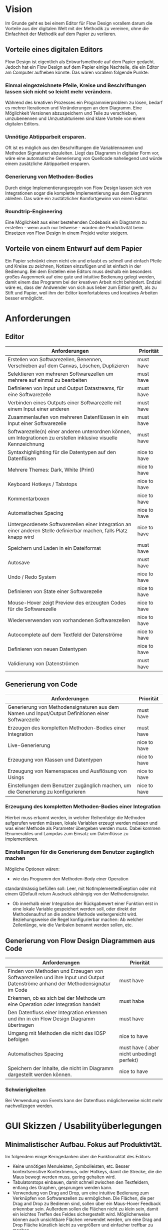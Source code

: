 
* Vision
Im Grunde geht es bei einem Editor für Flow Design vorallem darum die Vorteile aus der digitalen Welt mit
der Methodik zu vereinen, ohne die Einfachheit der Methodik auf dem Papier zu
verlieren. 

** Vorteile eines digitalen Editors 
Flow Design ist eigentlich als Entwurfsmethode auf dem Papier gedacht.
Jedoch hat ein Flow Design auf dem Papier einige Nachteile, die ein Editor am
Computer aufheben könnte. Das wären vorallem folgende Punkte:
*** Einmal eingezeichnete Pfeile, Kreise und Beschriftungen lassen sich nicht so leicht mehr verändern.
Während des kreativen Prozesses ein Programmierproblem zu lösen, bedarf es
mehrer Iterationen und Veränderungen an dem Diagramm. Eine Möglichkeit Versionen
abzuspeichern und Teile zu verschieben, umzubenennen und Umzustukturieren sind
klare Vorteile von einem digitalen Editors.
*** Unnötige Abtipparbeit ersparen.
Oft ist es möglich aus den Beschriftungen die Variablennamen und
Methoden Signaturen abzuleiten. Liegt das Diagramm in digitaler Form vor, wäre eine automatische Generierung von Quellcode naheliegend und
würde einem zusätzliche Abtipparbeit ersparen.
*** Generierung von Methoden-Bodies  
Durch einige Implementierungsregeln von Flow Design lassen sich von
Integrationen sogar die komplette Implementierung aus dem Diagramm
ableiten. Das wäre ein zustätzlicher Komfortgewinn von einem Editor.
*** Roundtrip-Engineering
Eine Möglichkeit aus einer bestehenden Codebasis ein Diagramm zu erstellen -
wenn auch nur teilweise - würden die Produktivität beim Einsetzen von Flow
Design in einem Projekt weiter steigern.

** Vorteile von einem Entwurf auf dem Papier
Ein Papier schränkt einen nicht ein und erlaubt es schnell und einfach Pfeile
und Kreise zu zeichnen, Notizen einzufügen und ist einfach in der Bedienung.
Bei dem Erstellen eine Editors muss deshalb ein besonders großes Augenmerk auf
eine gute und intuitive Bedienung gelegt werden, damit einem das Programm bei der kreativen Arbeit nicht
behindert. Endziel wäre es, dass der Andwender von sich aus lieber zum Edtior
greift, als zu Stift und Papier, weil ihm der Editor komfortableres und
kreatives Arbeiten besser ermöglicht.

* Anforderungen
** Editor
| Anforderungen                                                                                                       | Priorität    |
|---------------------------------------------------------------------------------------------------------------------+--------------|
| Erstellen von Softwarezellen, Benennen, Verschieben auf dem Canvas, Löschen, Duplizieren                            | must have    |
| Selektieren von mehreren Softwarezellen um mehrere auf einmal zu bearbeiten                                         | must have    |
| Definieren von Input und Output Datastreams, für eine Softwarezelle                                                 | must have    |
| Verbinden eines Outputs einer Softwarezelle mit einem Input einer anderen                                           | must have    |
| Zusammenlaufen von mehreren Datenflüssen in ein Input einer Softwarezelle                                           | must have    |
| Softwarezelle(n) einer anderen unterordnen können, um Integrationen zu erstellen inklusive visuelle Kennzeichnung   | must have    |
| Syntaxhighlighting für die Datentypen auf den Datenflüsen                                                           | nice to have |
| Mehrere Themes: Dark, White (Print)                                                                                 | nice to have |
| Keyboard Hotkeys / Tabstops                                                                                         | nice to have |
| Kommentarboxen                                                                                                      | nice to have |
| Automatisches Spacing                                                                                               | nice to have |
| Untergeordenete Softwarezellen einer Integration an einer anderen Stelle definierbar machen, falls Platz knapp wird | nice to have |
| Speichern und Laden in ein Dateiformat                                                                              | must have    |
| Autosave                                                                                                            | must have    |
| Undo / Redo System                                                                                                  | nice to have |
| Definieren von State einer Softwarezelle                                                                            | nice to have |
| Mouse-Hover zeigt Preview des erzeugten Codes für die Softwarezelle                                                 | nice to have |
| Wiederverwenden von vorhandenen Softwarezellen                                                                      | nice to have |
| Autocomplete auf dem Textfeld der Datenströme                                                                       | nice to have |
| Definieren von neuen Datentypen                                                                                     | nice to have |
| Validierung von Datenströmen                                                                                        | must have    |




** Generierung von Code
| Anforderungen                                                                                      | Priorität    |
|----------------------------------------------------------------------------------------------------+--------------|
| Generierung von Methodensignaturen aus dem Namen und Input/Output Definitionen einer Softwarezelle | must have    |
| Erzeugen des kompletten Methoden-Bodies einer Integration                                          | must have    |
| Live-Generierung                                                                                   | nice to have |
| Erzeugung von Klassen und Datentypen                                                               | nice to have |
| Erzeugung von Namenspaces und Ausflösung von Usings                                                | nice to have |
| Einstellungen  dem Benutzer zugänglich machen, um die Generierung zu konfigurieren                 | nice to have |

*** Erzeugung des kompletten Methoden-Bodies einer Integration
Hierbei muss erkannt werden, in welcher Reihenfolge die Methoden aufgerufen
werden müssen, lokale Variablen erzeugt werden müssen und was einer Methode als Parameter
übergeben werden muss. Dabei kommen IEnumerables und Lampdas zum Einsatz um
Datenflüsse zu implementieren. 

*** Einstellungen für die Generierung dem Benutzer zugänglich machen 
Mögliche Optionen wären:
- wie das Programm den Methoden-Body einer Operation 
standardmässig befüllen soll: Leer, mit NotImplementedExeption oder mit einem
QDefault return Ausdruck abhängig von der Methodensignatur. 
- Ob innerhalb einer Integration der Rückgabewert einer Funktion erst in eine
  lokale Variable gespeichert werden soll, oder direkt der Methodenaufruf an die
  andere Methode weitergereicht wird. Beziehungsweise die Regel konfigurierbar
  machen: Ab welcher Zeilenlänge, wie die Varibalen benannt werden sollen, etc.


** Generierung von Flow Design Diagrammen aus Code
 
| Anforderungen                                                                                                                 | Priorität                                 |
|-------------------------------------------------------------------------------------------------------------------------------+-------------------------------------------|
| Finden von Methoden und Erzeugen von Softwarezellen und ihre Input und Output Datenströme anhand der Methodensignatur im Code | must have                                 |
| Erkennen, ob es sich bei der Methode um eine Operation oder Integration handelt                                               | must habe                                 |
| Den Datenfluss einer Integration erkennen und ihn in ein Flow Design Diagramm übertragen                                      | must have                                 |
| Umgang mit Methoden die nicht das IOSP befolgen                                                                               | nice to have                              |
| Automatisches Spacing                                                                                                         | must have ( aber nicht unbedingt perfekt) |
| Speichern der Inhalte, die nicht im Diagramm dargestellt werden können.                                                       | nice to have                              |

*** Schwierigkeiten 
Bei Verwendung von Events kann der Datenfluss möglicherweise nicht mehr
nachvollzogen werden.


* GUI Skizzen / Usabilityüberlegungen

** Minimalistischer Aufbau. Fokus auf Produktivtät.  
Im folgendem einige Kerngedanken über die Funktionalität des Editors:

- Keine unnötigen Menuleisten, Symbolleisten, etc. Besser kontextsensitive
  Kontextmenus, oder Hotkeys,  damit die Strecke, die die Maus bewegt werden muss, gering
  gehalten wird.
- Tabulatorstops einbauen, damit schnell zwischen den Textfeldern, entlang des
  Graphen, gesprungen werden kann.
- Verwendung von Drag and Drop, um eine intuitive Bedienung zum Verknüpfen von
  Softwarezellen zu ermöglichen. Die Flächen, die per Drag and Drop zu Bedienen
  sind, sollen über ein Maus-Hover Feedback erkennbar sein. Außerdem sollen die
  Flächen nicht zu klein sein, damit ein leichtes Treffen des Feldes
  sichergestellt wird. Möglicherweise können auch unsichtbare Flächen verwendet
  werden, um eine Drag and Drop Fläche künstlich leicht zu vergrößern und einfacher treffbar zu machen.
- Rectangle Selection in Kombination mit Modifier-Keys um mehrere Softwarezellen
  schnell und komfortable zu selektieren.
- Shift + Drag : Schnelles Duplizieren der selektierten Objekte. Vorbild dieser
  Funktion ist 3ds Max, das dieses Bedienkonzept an vielen Stellen einsetzt.
  Einmal dararn gewöhnt, möchte man es nicht mehr missen. Anwendungsfälle:
  Der Anwender möchte  schnell ein gesamtes Diagramm duplizieren und an ein andere Stelle schieben, um
  dort eine weitere Iteration davon zu erstellen. Möglicherweise müssen solche
  Duplikate vor der Generierung des Codes aus dem Diagramm gelöscht werden.
  Ein andere Anwendungsfall von Duplizierten ist, dass der Anwender eine vorhandene
  Zelle an einer anderen Stelle im Diagramm verwendet möchte. Damit
  entstehen weitere Probleme, bei der Generierung des Codes, das gelöst werden
  muss: Duplizierte Softwarezellen müssen erkannt und nur einmal generiert werden.
- Ctrl + Drag einer Softwarezelle: Die Softwarezelle und alle ihre Kinder werden
  Verschoben. Anwendungsfall ist: Der Anwender möchte etwas Platz schaffen
  zwsichen zwei Softwarezellen. Mit einem Ctrl+ Drag der zweiten Softwarezelle,
  kann er diese und alle nachkommenden Softwarezellen verschieben, ohne sie
  vorher extra selektieren zu müssen. 

** Textfelder 
Textfelder müssen waagerecht bleiben. Auf dem Papier schreibt man die Daten auf
die Pfeile, somit wird Text auf einem schrägen Pfeil auch entlang des Striches
geschrieben.
Am Computer ist soetwas schlecht umzusetzen. Man kann Textfelder bei WPF drehen, dadurch
entsteht jedoch eine ungewohnte Bedienung beim Markiern von Text. Ein Drehen
beim Fokusieren/Defokusieren wäre auch möglich, damit wäre jedoch eine zustätzlicher
Klick nötig, falls man Text markieren möchte: Ein Mausklick zum Fokusieren/Drehen
der Textbox und ein weiterer um Text zu markieren / den Cursor zu platzieren.
Die beste Lösung wäre aus Usability-Sicht, wenn Textfelder nicht gedreht werden,
sondern immer waagerecht dargestellt werden. Somit muss hier die Notation an
manchen Stellen etwas vom orginal Abweichen.
- Mehrer Outputs
- Pfeile zwischen zwei Softwarezellen, die auf unteschiedlichen Höhen platziert sind.

** Realisierung/ Darstellung von Joints 
Datenströme können aus verschieden Quellen stammen und an einer Softwarezelle
zusammenlaufen. Flow Design bietet hierfür die Pipe-Notation, oder die Joints
an. 
Vorteile der Pipe-Notation / Nachteile der Joints:
- Einfacher zu realiseren auf GUI Seite ( Automatisches Spacing aufgrund der
  wenigeren Pfeile einfacher umzusetzen
- Pfeile müssen seltener große Distanzen überbrücken, was das Diagramm weniger
  chaotisch wirken lässt
Nachteile der Pipe-Notation / Vorteile der Joints:
- Datenströme sind möglicherweise nicht mehr eindeutig zu interpretieren. Bei
  der Verwendung von Joints ist die Herkunft eines Datenstroms eindeutig
  ersichtlich. Bei der Pipe-Notation kann man diese Problem durch eine Benennung
  der Datenströme lösen. Diese Erkenntnis legt eine Validierung - einschließlich
  visuellem Feedback - der Datenströme auf eine eindeutige Interpretation nahe.
  Eine andere Option wäre, dass man die erste Übereinstimmung nimmt.


** Validierung des Datenflusses 
Der Validierungsprozess soll subtil sein. Ein Blockieren von verbinden zweier
Softwarezellen soll nicht geschehen. Diese würde sonst dem Ziel entgegen stehen, 
eine mögliche freie Gestaltung, wie beim Zeichnen auf dem Papier, zu
gewährleisten. Der Anwender soll die Freiheit haben, nicht valide Verbindungen
zu erstellen, die er möglicherweise nach dem Verbinden dann entsprechend
anpasst. Eine dezente farbliche Hervorhebung soll als Feedback des
Validierungsprozesses ( möglicherweise indem man den Pfeil einfärbt) ausreichen. Mögliche Validierungsfehler wären:
- Pipe-Notation : Überschneidung von Datentypen.
- Fehlende Daten : Nicht alle vom Input der Softwarezelle verlangten Daten
  sind im Datenfluss enthalten.

Im Grunde wäre jedoch auch eine Generierung von jeglichem Flow Design Diagrammen
möglich, würde man folgende Regeln einführen:
- Pipe-Notation: Der Graph wird zurück gelaufen, bis ein passender Datentype
  gefunden wurde ( Das erste Vorkommen wird genommen). Falls der Datentyp nicht
  gefunden wurde, wird er in der Integration als lokale Varibale deklariert und mit einem
  Default-Wert initialisiert.

** Validierung der Syntax
Die Notation der Daten der Datenflüssen besteht aus einer einfachen Syntax. Diese muss zwingend eingehalten
 werden, damit eine Generierung des Codes möglich ist.
 Eine rote gewellte Linie unterhalb des nicht validen Textes hilft dem Anwender
 schnell Fehler zu erkennen.
